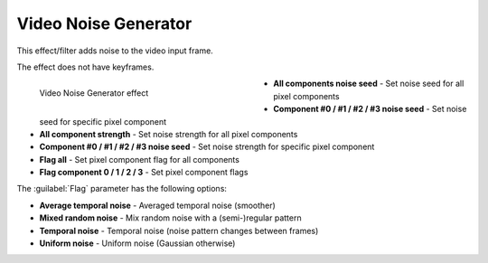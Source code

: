 .. meta::

   :description: Do your first steps with Kdenlive video editor, using video noise generator effect
   :keywords: KDE, Kdenlive, video editor, help, learn, easy, effects, filter, video effects, grain and noise, video noise generator

.. metadata-placeholder

   :authors: - Bernd Jordan (https://discuss.kde.org/u/berndmj)

   :license: Creative Commons License SA 4.0


.. _effects-video_noise_generator:

Video Noise Generator
=====================

This effect/filter adds noise to the video input frame.

The effect does not have keyframes.

.. figure:: /images/effects_and_compositions/kdenlive2304_effects-video_noise_generator.webp
   :width: 400px
   :figwidth: 400px
   :align: left
   :alt: kdenlive2304_effects-video_noise_generator

   Video Noise Generator effect

* **All components noise seed** - Set noise seed for all pixel components

* **Component #0 / #1 / #2 / #3 noise seed** - Set noise seed for specific pixel component

* **All component strength** - Set noise strength for all pixel components

* **Component #0 / #1 / #2 / #3 noise seed** - Set noise strength for specific pixel component

* **Flag all** - Set pixel component flag for all components

* **Flag component 0 / 1 / 2 / 3** - Set pixel component flags

.. rst-class:: clear-both

The :guilabel:`Flag` parameter has the following options:

* **Average temporal noise** - Averaged temporal noise (smoother)

* **Mixed random noise** - Mix random noise with a (semi-)regular pattern

* **Temporal noise** - Temporal noise (noise pattern changes between frames)

* **Uniform noise** - Uniform noise (Gaussian otherwise)
